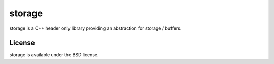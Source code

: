 =======
storage
=======

storage is a C++ header only library providing an abstraction for storage /
buffers.

License
=======

storage is available under the BSD license.
